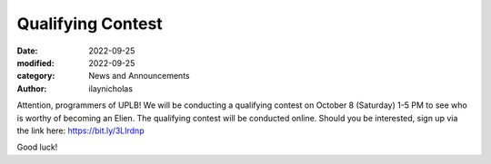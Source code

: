 Qualifying Contest
############################################

:date: 2022-09-25
:modified: 2022-09-25
:category: News and Announcements
:author: ilaynicholas

Attention, programmers of UPLB! We will be conducting a qualifying contest on October 8 (Saturday) 1-5 PM to see who is worthy of becoming an Elien. The qualifying contest will be conducted online. Should you be interested, sign up via the link here: https://bit.ly/3LIrdnp

Good luck!
